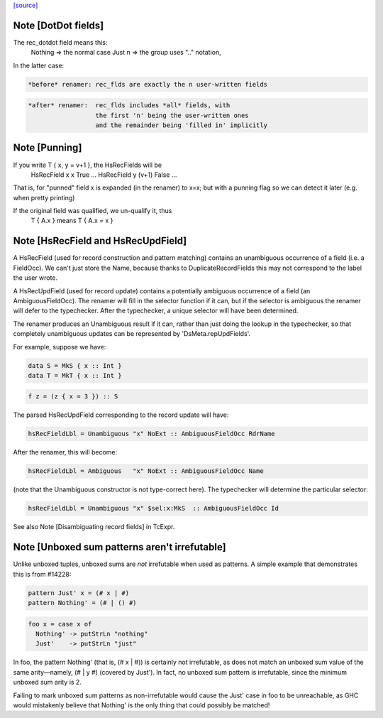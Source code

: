 `[source] <https://gitlab.haskell.org/ghc/ghc/tree/master/compiler/hsSyn/HsPat.hs>`_

Note [DotDot fields]
~~~~~~~~~~~~~~~~~~~~
The rec_dotdot field means this:
  Nothing => the normal case
  Just n  => the group uses ".." notation,

In the latter case:

.. code-block:: haskell

  *before* renamer: rec_flds are exactly the n user-written fields

.. code-block:: haskell

  *after* renamer:  rec_flds includes *all* fields, with
                    the first 'n' being the user-written ones
                    and the remainder being 'filled in' implicitly


Note [Punning]
~~~~~~~~~~~~~~
If you write T { x, y = v+1 }, the HsRecFields will be
     HsRecField x x True ...
     HsRecField y (v+1) False ...
That is, for "punned" field x is expanded (in the renamer)
to x=x; but with a punning flag so we can detect it later
(e.g. when pretty printing)

If the original field was qualified, we un-qualify it, thus
   T { A.x } means T { A.x = x }


Note [HsRecField and HsRecUpdField]
~~~~~~~~~~~~~~~~~~~~~~~~~~~~~~~~~~~
A HsRecField (used for record construction and pattern matching)
contains an unambiguous occurrence of a field (i.e. a FieldOcc).
We can't just store the Name, because thanks to
DuplicateRecordFields this may not correspond to the label the user
wrote.

A HsRecUpdField (used for record update) contains a potentially
ambiguous occurrence of a field (an AmbiguousFieldOcc).  The
renamer will fill in the selector function if it can, but if the
selector is ambiguous the renamer will defer to the typechecker.
After the typechecker, a unique selector will have been determined.

The renamer produces an Unambiguous result if it can, rather than
just doing the lookup in the typechecker, so that completely
unambiguous updates can be represented by 'DsMeta.repUpdFields'.

For example, suppose we have:

.. code-block:: haskell

    data S = MkS { x :: Int }
    data T = MkT { x :: Int }

.. code-block:: haskell

    f z = (z { x = 3 }) :: S

The parsed HsRecUpdField corresponding to the record update will have:

.. code-block:: haskell

    hsRecFieldLbl = Unambiguous "x" NoExt :: AmbiguousFieldOcc RdrName

After the renamer, this will become:

.. code-block:: haskell

    hsRecFieldLbl = Ambiguous   "x" NoExt :: AmbiguousFieldOcc Name

(note that the Unambiguous constructor is not type-correct here).
The typechecker will determine the particular selector:

.. code-block:: haskell

    hsRecFieldLbl = Unambiguous "x" $sel:x:MkS  :: AmbiguousFieldOcc Id

See also Note [Disambiguating record fields] in TcExpr.


Note [Unboxed sum patterns aren't irrefutable]
~~~~~~~~~~~~~~~~~~~~~~~~~~~~~~~~~~~~~~~~~~~~~~~~~
Unlike unboxed tuples, unboxed sums are *not* irrefutable when used as
patterns. A simple example that demonstrates this is from #14228:

.. code-block:: haskell

  pattern Just' x = (# x | #)
  pattern Nothing' = (# | () #)

.. code-block:: haskell

  foo x = case x of
    Nothing' -> putStrLn "nothing"
    Just'    -> putStrLn "just"

In foo, the pattern Nothing' (that is, (# x | #)) is certainly not irrefutable,
as does not match an unboxed sum value of the same arity—namely, (# | y #)
(covered by Just'). In fact, no unboxed sum pattern is irrefutable, since the
minimum unboxed sum arity is 2.

Failing to mark unboxed sum patterns as non-irrefutable would cause the Just'
case in foo to be unreachable, as GHC would mistakenly believe that Nothing'
is the only thing that could possibly be matched!

